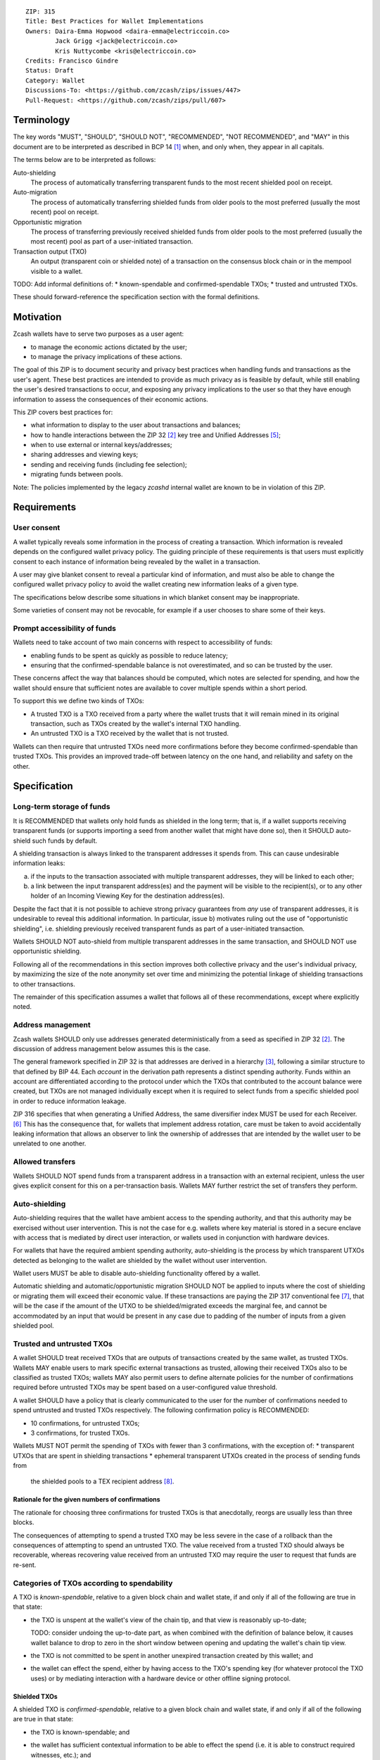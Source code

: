 ::

  ZIP: 315
  Title: Best Practices for Wallet Implementations
  Owners: Daira-Emma Hopwood <daira-emma@electriccoin.co>
          Jack Grigg <jack@electriccoin.co>
          Kris Nuttycombe <kris@electriccoin.co>
  Credits: Francisco Gindre
  Status: Draft
  Category: Wallet
  Discussions-To: <https://github.com/zcash/zips/issues/447>
  Pull-Request: <https://github.com/zcash/zips/pull/607>


Terminology
===========

The key words "MUST", "SHOULD", "SHOULD NOT", "RECOMMENDED", "NOT RECOMMENDED",
and "MAY" in this document are to be interpreted as described in BCP 14 [#BCP14]_
when, and only when, they appear in all capitals.

The terms below are to be interpreted as follows:

Auto-shielding
    The process of automatically transferring transparent funds to the most recent
    shielded pool on receipt.

Auto-migration
    The process of automatically transferring shielded funds from older pools to the
    most preferred (usually the most recent) pool on receipt.

Opportunistic migration
    The process of transferring previously received shielded funds from older pools
    to the most preferred (usually the most recent) pool as part of a user-initiated
    transaction.

Transaction output (TXO)
    An output (transparent coin or shielded note) of a transaction on the consensus
    block chain or in the mempool visible to a wallet.

TODO: Add informal definitions of:
* known-spendable and confirmed-spendable TXOs;
* trusted and untrusted TXOs.

These should forward-reference the specification section with the formal definitions.


Motivation
==========

Zcash wallets have to serve two purposes as a user agent:

* to manage the economic actions dictated by the user;
* to manage the privacy implications of these actions.

The goal of this ZIP is to document security and privacy best practices when handling
funds and transactions as the user's agent. These best practices are intended to
provide as much privacy as is feasible by default, while still enabling the user's
desired transactions to occur, and exposing any privacy implications to the user so
that they have enough information to assess the consequences of their economic actions.

This ZIP covers best practices for:

* what information to display to the user about transactions and balances;
* how to handle interactions between the ZIP 32 [#zip-0032]_ key tree and
  Unified Addresses [#zip-0316]_;
* when to use external or internal keys/addresses;
* sharing addresses and viewing keys;
* sending and receiving funds (including fee selection);
* migrating funds between pools.

Note: The policies implemented by the legacy `zcashd` internal wallet are known
to be in violation of this ZIP.


Requirements
============

User consent
------------

A wallet typically reveals some information in the process of creating a transaction.
Which information is revealed depends on the configured wallet privacy policy.
The guiding principle of these requirements is that users must explicitly consent
to each instance of information being revealed by the wallet in a transaction.

A user may give blanket consent to reveal a particular kind of information, and
must also be able to change the configured wallet privacy policy to avoid the
wallet creating new information leaks of a given type.

The specifications below describe some situations in which blanket consent may be
inappropriate.

Some varieties of consent may not be revocable, for example if a user chooses to
share some of their keys.


Prompt accessibility of funds
-----------------------------

Wallets need to take account of two main concerns with respect to
accessibility of funds:

* enabling funds to be spent as quickly as possible to reduce latency;
* ensuring that the confirmed-spendable balance is not overestimated,
  and so can be trusted by the user.

These concerns affect the way that balances should be computed, which
notes are selected for spending, and how the wallet should ensure that
sufficient notes are available to cover multiple spends within a short
period.

To support this we define two kinds of TXOs:

* A trusted TXO is a TXO received from a party where the wallet trusts that
  it will remain mined in its original transaction, such as TXOs created by
  the wallet's internal TXO handling.
* An untrusted TXO is a TXO received by the wallet that is not trusted.

Wallets can then require that untrusted TXOs need more confirmations before
they become confirmed-spendable than trusted TXOs. This provides an improved
trade-off between latency on the one hand, and reliability and safety on the
other.


Specification
=============

Long-term storage of funds
--------------------------

It is RECOMMENDED that wallets only hold funds as shielded in the long term;
that is, if a wallet supports receiving transparent funds (or supports
importing a seed from another wallet that might have done so), then it SHOULD
auto-shield such funds by default.

A shielding transaction is always linked to the transparent addresses it
spends from. This can cause undesirable information leaks:

a) if the inputs to the transaction associated with multiple transparent
   addresses, they will be linked to each other;
b) a link between the input transparent address(es) and the payment will be
   visible to the recipient(s), or to any other holder of an Incoming Viewing
   Key for the destination address(es).

Despite the fact that it is not possible to achieve strong privacy guarantees
from *any* use of transparent addresses, it is undesirable to reveal this
additional information. In particular, issue b) motivates ruling out the use
of "opportunistic shielding", i.e. shielding previously received transparent
funds as part of a user-initiated transaction.

Wallets SHOULD NOT auto-shield from multiple transparent addresses in the
same transaction, and SHOULD NOT use opportunistic shielding.

Following all of the recommendations in this section improves both collective
privacy and the user's individual privacy, by maximizing the size of the note
anonymity set over time and minimizing the potential linkage of shielding
transactions to other transactions.

The remainder of this specification assumes a wallet that follows all of these
recommendations, except where explicitly noted.

Address management
------------------

Zcash wallets SHOULD only use addresses generated deterministically from a
seed as specified in ZIP 32 [#zip-0032]_. The discussion of address management
below assumes this is the case.

The general framework specified in ZIP 32 is that addresses are derived in
a hierarchy [#zip-0032-wallet-usage]_, following a similar structure to that
defined by BIP 44. Each `account` in the derivation path represents a distinct
spending authority. Funds within an account are differentiated according to the
protocol under which the TXOs that contributed to the account balance were
created, but TXOs are not managed individually except when it is required
to select funds from a specific shielded pool in order to reduce information
leakage.

ZIP 316 specifies that when generating a Unified Address, the same diversifier
index MUST be used for each Receiver. [#zip-0316-deriving-a-unified-address]_
This has the consequence that, for wallets that implement address rotation,
care must be taken to avoid accidentally leaking information that allows an
observer to link the ownership of addresses that are intended by the wallet
user to be unrelated to one another.


Allowed transfers
-----------------

Wallets SHOULD NOT spend funds from a transparent address in a transaction with
an external recipient, unless the user gives explicit consent for this on a
per-transaction basis. Wallets MAY further restrict the set of transfers they
perform.


Auto-shielding
--------------

Auto-shielding requires that the wallet have ambient access to the spending
authority, and that this authority may be exercised without user intervention.
This is not the case for e.g. wallets where key material is stored in a secure
enclave with access that is mediated by direct user interaction, or wallets
used in conjunction with hardware devices.

For wallets that have the required ambient spending authority, auto-shielding
is the process by which transparent UTXOs detected as belonging to the wallet
are shielded by the wallet without user intervention.

Wallet users MUST be able to disable auto-shielding functionality offered by a
wallet.

Automatic shielding and automatic/opportunistic migration SHOULD NOT be
applied to inputs where the cost of shielding or migrating them will
exceed their economic value. If these transactions are paying the
ZIP 317 conventional fee [#zip-0317]_, that will be the case if the
amount of the UTXO to be shielded/migrated exceeds the marginal
fee, and cannot be accommodated by an input that would be present
in any case due to padding of the number of inputs from a given
shielded pool.


Trusted and untrusted TXOs
--------------------------

A wallet SHOULD treat received TXOs that are outputs of transactions created
by the same wallet, as trusted TXOs. Wallets MAY enable users to mark specific
external transactions as trusted, allowing their received TXOs also to be
classified as trusted TXOs; wallets MAY also permit users to define alternate
policies for the number of confirmations required before untrusted TXOs may be
spent based on a user-configured value threshold.

A wallet SHOULD have a policy that is clearly communicated to the user for
the number of confirmations needed to spend untrusted and trusted TXOs
respectively. The following confirmation policy is RECOMMENDED:

* 10 confirmations, for untrusted TXOs;
* 3 confirmations, for trusted TXOs.

Wallets MUST NOT permit the spending of TXOs with fewer than 3 confirmations,
with the exception of:
* transparent UTXOs that are spent in shielding transactions
* ephemeral transparent UTXOs created in the process of sending funds from
  the shielded pools to a TEX recipient address [#zip-0320]_.

Rationale for the given numbers of confirmations
''''''''''''''''''''''''''''''''''''''''''''''''

The rationale for choosing three confirmations for trusted TXOs is that
anecdotally, reorgs are usually less than three blocks.

The consequences of attempting to spend a trusted TXO may be less severe in the
case of a rollback than the consequences of attempting to spend an untrusted TXO.
The value received from a trusted TXO should always be recoverable, whereas
recovering value received from an untrusted TXO may require the user to request
that funds are re-sent.


Categories of TXOs according to spendability
--------------------------------------------

A TXO is *known-spendable*, relative to a given block chain and wallet
state, if and only if all of the following are true in that state:

* the TXO is unspent at the wallet's view of the chain tip, and that view is
  reasonably up-to-date;

  TODO: consider undoing the up-to-date part, as when combined with the
  definition of balance below, it causes wallet balance to drop to zero in
  the short window between opening and updating the wallet's chain tip view.
* the TXO is not committed to be spent in another unexpired transaction created
  by this wallet; and
* the wallet can effect the spend, either by having access to the TXO's
  spending key (for whatever protocol the TXO uses) or by mediating interaction
  with a hardware device or other offline signing protocol.

Shielded TXOs
'''''''''''''

A shielded TXO is *confirmed-spendable*, relative to a given block chain and
wallet state, if and only if all of the following are true in that state:

* the TXO is known-spendable; and
* the wallet has sufficient contextual information to be able to effect the
  spend (i.e. it is able to construct required witnesses, etc.); and
* one of the follwing is true:
  * the TXO is not an output of a wallet-internal shielding transaction, and either:
    * it is trusted and has at least the required confirmations for trusted TXOs
    * it is untrusted and has at least the required confirmations for untrusted TXOs.
  * the TXO is the output of a wallet-internal shielding transaction, and both:
    * the transparent UTXOs spent in the shielding transaction have at least
      `(untrusted_confirmations - trusted_confirmations)` confirmations
    * the wallet-internal shielding transaction has at least `trusted_confirmations`
      confirmations

A TXO is *unconfirmed-spendable*, relative to a given block chain and
wallet state, if and only if the TXO is known-spendable but is not
confirmed-spendable in that state.

A TXO is *watch-only* if and only if the wallet has its full viewing key
(or address in the case of a transparent TXO) but not its spending key.

A wallet MUST NOT attempt to spend a TXO in a user-initiated transaction
that is not confirmed-spendable.

Transparent UTXOs
'''''''''''''''''

A transparent UTXO is *confirmed-shieldable* relative to a given block chain and
wallet state, if and only if all of the following are true in that state:

* the TXO is known-spendable; and
* the wallet has sufficient contextual information to be able to effect the
  spend (i.e. it is able to construct a correct redeem script, etc.)

Wallets MAY attempt to spend received transparent UTXOs in wallet-internal
shielding transactions with zero confirmations. In this case, the resulting
shielded funds will not be made available for spending until the transaction
that produced the original transparent UTXOs has at least
`untrusted_confirmations`, and the shielding transaction has at least
`trusted_confirmations`. Wallet implementers should take care not to mistake
the TXOs resulting from shielding transactions as trusted outputs just because
they are sent to a wallet-internal address.

Reporting of balances
---------------------

Wallets SHOULD report:

* Confirmed-spendable balance.
* Pending balance, *or* total balance.

These are calculated as follows:

* The confirmed-spendable balance is the sum of values of confirmed-spendable
  TXOs.
* The pending balance is the sum of values of unconfirmed-spendable TXOs.
  TODO: split out `confirmed-shieldable` cases
* The total balance is the confirmed-spendable balance plus the pending
  balance.

Note: the definition of "confirmed-spendable" above ensures that:

* if auto-shielding is enabled, transparent funds will be reported in
  the pending or total balance, but not in the confirmed-spendable
  balance;
* if the wallet has not synchronized at least the nullifier set to the
  chain tip, the confirmed-spendable balance will be zero.

If auto-shielding is disabled, the wallet MAY report shielded and
transparent balances separately. If it does so, it MUST make clear
whether each reported balance corresponds to a confirmed-spendable,
pending, or total subset of funds.

Rationale for reporting of balances
'''''''''''''''''''''''''''''''''''

If auto-shielding is disabled, then separate shielded and transparent
balances can constitute useful information. If auto-shielding is enabled
then the wallet can and will automatically spend transparent TXOs in
order to shield them, and so transparent TXOs need to be presented as
pending, not as part of the balance spendable by the user.

Potentially, for expert users, separate shielded balances per pool
could also be useful.

Open question: Does the specification of balance reporting give the user
sufficient visibility into the operation of auto-shielding and pool
migration/usage?

Reporting of transactions
-------------------------

If a transaction includes watch-only received TXOs, its watch-only incoming
balance MUST be reported separately to any potentially known-spendable balance.

Incoming transactions
'''''''''''''''''''''

A transaction is incoming if it contains unconfirmed-spendable TXOs.
Incoming transactions SHOULD be reported with their number of confirmations
and their balances as described in `Reporting of balances`_.

Sent transactions
'''''''''''''''''

A transaction is sent if it was either:

* created by the wallet, or
* detected by using the wallet's outgoing viewing keys to decrypt
  Sapling or Orchard outputs, or
* detected as spending a note that was at some time held by the
  wallet by recognizing that note's nullifier, or
* detected as spending a transparent TXO associated with one of
  the wallet's addresses (including watch-only addresses).

Sent transactions SHOULD be reported with their number of confirmations,
an estimate of how long until they expire (if they are unmined and
have an expiry height), and their balances as described in
`Reporting of balances`_.


Transaction creation
--------------------

Obtaining user consent for information leakage
''''''''''''''''''''''''''''''''''''''''''''''

Information leakage analysis
~~~~~~~~~~~~~~~~~~~~~~~~~~~~

The privacy provided by a Zcash transaction depends on the information leaked
in the creation of that transaction and the process of it being broadcast for
inclusion in the block chain.

The requirements in this section are intended to minimize the leakage of such
information where possible, and to ensure that the user is informed of any
remaining information that would be leaked, and consents to such leakage.

The list below describes the kinds of information that might be leaked. After
a candidate transaction has been created and prior to it being revealed
outside a trusted path to the user, the wallet user interface SHOULD obtain
the user's consent for all of the leaked information.

Assumption: There is always a transaction confirmation step for transactions
that send funds out of the wallet.


Kinds of information leakage
~~~~~~~~~~~~~~~~~~~~~~~~~~~~

* Transaction version (v4 or v5, as of NU5)

It is RECOMMENDED to use v5 transactions unless Sprout funds are being spent.

* Lock time (rarely used; may be a distinguisher if it is)

SHOULD be zero.

* Expiry height and anchor position

See `Anchor selection`_ below.

These give information about what block height the creator was synced to, and
some policy information.

* Transparent inputs and outputs

See `Linkability of transactions or addresses`_.

* Public value balances

  * Together with the transparent inputs and outputs, these determine the fee
    and the amount being transferred between pools.
  * The fee is dependent on policy, but for a given policy we attempt to make
    it only depend on other already-leaked metadata.

TODO: we SHOULD try to create fully shielded transactions where possible.

* Numbers of JoinSplits, Spends, Outputs, and Actions

  * This could correlate with other information under certain circumstances.
    For example in a “dusting attack”, the adversary sends a victim lots of
    small-valued notes (or notes with strategically chosen values),
    increasing the probability that the victim’s transactions will have a
    larger number of spends than other transactions (or an identifiable
    number of spends). There are note management strategies that can mitigate
    this, but they have not been implemented yet.

* Which spends of given TXOs are repeated across transactions

  * This may happen because a previous transaction expired and the user is
    trying to spend some of the same TXOs.

* Whether the transaction is coinbase

* For coinbase transactions, the amounts / destination addresses / memos of
  shielded outputs

* Orchard flags (enableSpends/enableOutputs)

  * Under normal circumstances these only depend on whether the transaction
    is coinbase.


Linkability of transactions or addresses
''''''''''''''''''''''''''''''''''''''''

Motivation for choices reducing linkability
~~~~~~~~~~~~~~~~~~~~~~~~~~~~~~~~~~~~~~~~~~~

We want to support creating unlinkable addresses, in order that a user can
give different addresses to different counterparties, in such a way that the
counterparties (even if they collude) cannot tell that the addresses were
provided by the same or distinct users.

If multiple UTXOs are received at the same transparent address, it is safe
to shield them all in the same transaction, because that is not leaking
additional information.

UTXOs received on different transparent receivers SHOULD NOT be shielded
in the same transaction. Ideally, when they are shielded in separate
transactions, this should be done in such a way that the timing of those
transactions is not linkable.

TODO: move this. Daira-Emma thinks that if we only document leakage rather
than explicitly say in the specification of how to construct transactions
how to mitigate it, then implementors will ignore it.

When spending transparent UTXOs, they SHOULD only be sent to an internal
shielded receiver belonging to the wallet, except when they are generated
and spent ephemerally as part of a ZIP 320 transfer [#zip-0320]_.

A wallet MUST NOT send funds to a transparent address unless all of the
source funds come from shielded pools, and this SHOULD be a single shielded
pool.

We want to minimize pool crossing.

Anchor selection
''''''''''''''''

A wallet SHOULD choose an anchor a number of blocks back from the head of the
chain equal to the trusted confirmation depth. That is, if the current block
is at height H, the anchor SHOULD reflect the final treestate of the block at
height H-3.

TODO: Define a parameter for this depth, and then RECOMMEND a value of 3.


Rationale for anchor selection
''''''''''''''''''''''''''''''

* If the chain rolls back past the block at which the anchor is chosen, then
  the anchor and the transaction will be invalidated. This is undesirable
  both for reliability, and because the nullifiers of spent shielded notes
  will have been revealed, linking this transaction to any future transactions
  that spend those notes.

  TODO: Reword this given the proposed note management mitigation below.
* On the other hand, it is undesirable to choose an anchor too many blocks
  back, because that prevents more recently received shielded notes from
  being spent.
* Using a fixed anchor depth (as opposed to a different depth depending on
  whether or not we are spending trusted shielded notes) avoids leaking
  information about whether or not the shielded notes we spent were
  trusted.


Note selection
''''''''''''''

TODO: recommend that when nullifiers are revealed in a transaction that is then
invalidated (or revealed in some other detectable way), they SHOULD be used in
a note management tx to avoid linking the invalidated tx with some arbitrary
future tx. Provided that there are no transparent outputs leaving this wallet's
control, the same arities and transparent outputs SHOULD be preserved, which
also avoids revealing whether the user changed their mind about whether to send
the original semantic transaction.


Expiration height
'''''''''''''''''

A wallet SHOULD create transactions using the default expiration height of
40 blocks from the current height, as specified in [#zip-0203]_.


Open question
'''''''''''''

How should wallet developers time transactions to avoid linkability?

* when we roll addresses with transparent components, we have to consider
  how that could allow linking of shielded components


TODO: dusting attack mitigation


Network-layer privacy
---------------------


Viewing keys
------------

What they are supposed to reveal; see ZIP 310 for Sapling (needs updating for
Orchard). https://github.com/zcash/zips/issues/606


Auto-migration
--------------


Information leakage for transfers between pools
-----------------------------------------------


If no auto-migration, if you can satisfy a transfer request to Sapling from your
Sapling funds, do so.

The user's consent is needed to reveal amounts publically (as opposed
to revealing them to the holder of a viewing key authorized to see that
amount). Therefore, there should be per-transaction opt-in for any
transfer that publically reveals amounts on chain.

* there may be a compatibility issue for amount-revealing cross-pool txns that were
  previously allowed without opt-in

Wallets MUST NOT automatically combine funds across pools to satisfy a transfer
(since that could reveal the total funds the user holds in some pool).

In order to maintain the integrity of IVK guarantees, wallets should not generate
unified addresses that contain internal receivers, nor expose internal receivers
(such as those used for auto-shielding and change outputs) in any way.

Open questions:

* should there be an auto-migration option from Sapling to Orchard?

str4d notes
'''''''''''

If we want to have both automatic and opportunistic shielding, and keep the two
indistinguishable, then we can't auto-shield when the transparent balance reaches
some threshold (otherwise opportunistic would either never be used, or would be
identifiable when it uses the balance below the threshold).

Instead, a proposition: we define a distribution of "time since last payment to the
address" from which we sample the time at which the auto-shielding transaction will
be created. This distribution is weighted by the balance in the address, so as more
funds accrue, the auto-shielding transaction is more likely to be created.

- It ensures that all funds will eventually be auto-shielded, while preventing
  fee-dusting attacks (where dust is sent in order to repeatedly consume fees from
  the wallet), as the auto-shielding transaction is not directly triggered by payment
  receipt.

- If the user makes a shielding transaction in the meantime, we opportunistically
  shield, without it being clearly not an auto-shielding transaction.

- If a wallet is offline for a long time, then it would likely auto-shield as soon as
  it finishes syncing. This maybe isn't enough to reveal that the wallet came online,
  except that it _might_ result in auto-shielding transactions for multiple
  transparent addresses being created at the same time. So we might want to
  special-case this?

Properties we want from auto-shielding:

- Auto-shielding transactions MUST NOT shield from multiple transparent receivers in
  the same transaction.
  - Doing so would trivially link diversified UAs containing transparent receivers.

Properties we want from auto-migration:

- Receipt of a shielded payment MUST NOT trigger any on-chain behaviour (as that
  reveals transaction linkability).

Both auto-shielding and auto-migration are time-triggered actions, not
receipt-triggered actions. An auto-shielding or auto-migration transaction MUST NOT
be created as a direct result of a payment being received.

Both of these are opportunistic: if the user's wallet is making a transaction in
which one of these actions would occur anyway, then the wallet takes the opportunity
to migrate as much as it would do if it were generating an autoshielding transaction.
This both saves on a transaction, and removes the need for any kind of transparent
change address within UAs.

TODO: what pool should change go to?

* Proposal: the most recent pool already involved in the transaction.

Wallet Recovery
---------------

In the case where we are recovering a wallet from a backed-up mnemonic phrase,
and not from a wallet.dat, we don't have enough information to figure out what
receiver types the user originally used when deriving each UA under an account.
We have a similar issue if someone exports a UFVK, derives an address from it,
and has a payment sent to the address: zcashd will detect the payment, but has
no way to figure out what address it should display in the UI. A wallet could
store this information in the memo field of change outputs, but that adds a
bunch of coordination to the problem, and assumes ongoing on-chain state
storage.

- If the receiver matches an address that the wallet knows was derived via
  ``z_getaddressforaccount``, show that UA as expected (matching the receiver
  types the user selected).
- If the receiver matches a UFVK in the wallet, and we are looking it up
  because we detected a received note in some block, show the UA with the
  default receiver types that zcashd was using as of that block height
  (ideally the earliest block height we detect), and cache this for future
  usage.
- For zcashd's current policy of "best and second-best shielded pools, plus
  transparent pool", that would mean Orchard, Sapling, and transparent for
  current block heights.
- For each release of a wallet, the wallet should specify a set of receiver
  types and an associated range of block heights during which the wallet
  will, by default, generate unified addresses using that set of receiver
  types.
- For zcashd we know how the policy evolves because each zcashd release has
  an approximate release height and End-of-Service height that defines the window.
- Subsequent releases of a wallet SHOULD NOT retroactively change their
  policies for previously defined block height ranges.
- If the receiver type for a note received at a given time is not a member
  of the set of receiver types expected for the range of block heights, the
  policy corresponding to the nearest block height range that includes that
  receiver type SHOULD be used.
- If the receiver matches a UFVK in the wallet, and we have no information
  about when this receiver may have been first used, show the UA
  corresponding to the most recent receiver types policy that includes the
  receiver's type.
- As part of this, we're also going to change the "Sapling receiver to
  UfvkId" logic to trial-decrypt after trying internal map, so that we will
  detect all receivers linked to UFVKs in the wallet, not just receivers in
  addresses generated via z_getaddressforaccount. The internal map lookup
  is then just an optimisation (and a future refactor to have Orchard do
  the same is possible, but for now we will only trial-decrypt so we don't
  need to refactor to access the Rust wallet). TODO: express this in a less
  zcashd-specific way.

TODO: Mention recommendations (not requirements) of receiver types based on
settled ('accepted') network upgrades, as defined in §3.3 of the
Zcash Protocol Specification, at the time of the release of the wallet.

TODO: Rationale subsection explaining why earliest block height at detection
and the rules/recommendations in place at that block height are preferred
over showing different UAs at different heights

References
==========

.. [#BCP14] `Information on BCP 14 — "RFC 2119: Key words for use in RFCs to Indicate Requirement Levels" and "RFC 8174: Ambiguity of Uppercase vs Lowercase in RFC 2119 Key Words" <https://www.rfc-editor.org/info/bcp14>`_
.. [#zip-0032] `ZIP 32: Shielded Hierarchical Deterministic Wallets <zip-0032.rst>`_
.. [#zip-0032-wallet-usage] `ZIP 32: Shielded Hierarchical Deterministic Wallets — Specification: Wallet usage <zip-0032#specification-wallet-usage>`_
.. [#zip-0203] `ZIP 203: Transaction Expiry <zip-0203.rst>`_
.. [#zip-0316] `ZIP 316: Unified Addresses and Unified Viewing Keys <zip-0316.rst>`_
.. [#zip-0316-deriving-a-unified-address] `ZIP 316: Unified Addresses and Unified Viewing Keys — Deriving a Unified Address from a UIVK <zip-0316-deriving-a-unified-address-from-a-uivk.rst>`_
.. [#zip-0317] `ZIP 317: Proportional Transfer Fee Mechanism <zip-0317.rst>`_
.. [#zip-0320] `ZIP 320: Defining an Address Type to which funds can only be sent from Transparent Addresses <zip-0320.rst>`_
